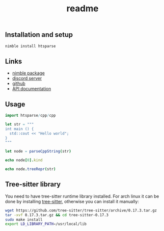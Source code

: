 #+title: readme
# #+property: header-args:nim+ :flags -d:plainStdout --hints:off
# #+property: header-args:nim

** Installation and setup

#+begin_src sh
  nimble install htsparse
#+end_src

** Links

- [[https://nimble.directory/pkg/htsparse][nimble package]]
- [[https://discord.gg/hjfYJCU][discord server]]
- [[https://github.com/haxscramper/hparse][github]]
- [[https://haxscramper.github.io/htsparse/src/htsparse.html][API documentation]]

** Usage

#+begin_src nim
import htsparse/cpp/cpp

let str = """
int main () {
  std::cout << "Hello world";
}
"""

let node = parseCppString(str)

echo node[0].kind

echo node.treeRepr(str)
#+end_src

#+RESULTS:
#+begin_example
cppFunctionDefinition
TranslationUnit
  FunctionDefinition
    PrimitiveType int
    FunctionDeclarator
      Identifier main
      ParameterList ()
    CompoundStatement
      ExpressionStatement
        BinaryExpression
          ScopedIdentifier
            NamespaceIdentifier std
            Identifier cout
          StringLiteral "Hello world"
#+end_example

** Tree-sitter library

You need to have tree-sitter runtime library installed. For arch linux it
can be done by installing [[https://www.archlinux.org/packages/community/x86_64/tree-sitter/][tree-sitter]], otherwise you can install it
manually:

#+begin_src sh
  wget https://github.com/tree-sitter/tree-sitter/archive/0.17.3.tar.gz
  tar -xvf 0.17.3.tar.gz && cd tree-sitter-0.17.3
  sudo make install
  export LD_LIBRARY_PATH=/usr/local/lib
#+end_src
